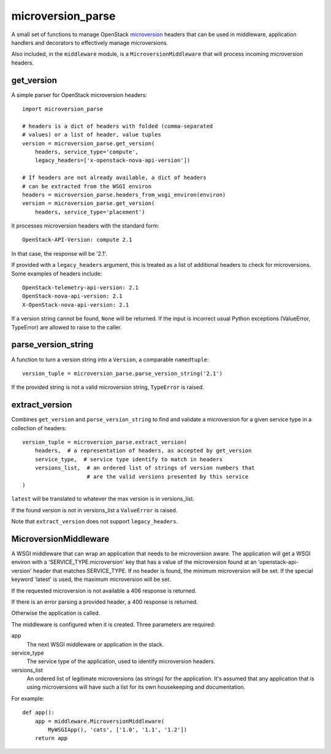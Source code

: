 microversion_parse
==================

A small set of functions to manage OpenStack `microversion`_ headers that can
be used in middleware, application handlers and decorators to effectively
manage microversions.

Also included, in the ``middleware`` module, is a ``MicroversionMiddleware``
that will process incoming microversion headers.

get_version
-----------

A simple parser for OpenStack microversion headers::

    import microversion_parse

    # headers is a dict of headers with folded (comma-separated
    # values) or a list of header, value tuples
    version = microversion_parse.get_version(
        headers, service_type='compute',
        legacy_headers=['x-openstack-nova-api-version'])

    # If headers are not already available, a dict of headers
    # can be extracted from the WSGI environ
    headers = microversion_parse.headers_from_wsgi_environ(environ)
    version = microversion_parse.get_version(
        headers, service_type='placement')

It processes microversion headers with the standard form::

    OpenStack-API-Version: compute 2.1

In that case, the response will be '2.1'.

If provided with a ``legacy_headers`` argument, this is treated as
a list of additional headers to check for microversions. Some examples of
headers include::

    OpenStack-telemetry-api-version: 2.1
    OpenStack-nova-api-version: 2.1
    X-OpenStack-nova-api-version: 2.1

If a version string cannot be found, ``None`` will be returned. If
the input is incorrect usual Python exceptions (ValueError,
TypeError) are allowed to raise to the caller.

parse_version_string
--------------------

A function to turn a version string into a ``Version``, a comparable
``namedtuple``::

    version_tuple = microversion_parse.parse_version_string('2.1')

If the provided string is not a valid microversion string, ``TypeError``
is raised.

extract_version
---------------

Combines ``get_version`` and ``parse_version_string`` to find and validate
a microversion for a given service type in a collection of headers::

    version_tuple = microversion_parse.extract_version(
        headers,  # a representation of headers, as accepted by get_version
        service_type,  # service type identify to match in headers
        versions_list,  # an ordered list of strings of version numbers that
                        # are the valid versions presented by this service
    )

``latest`` will be translated to whatever the max version is in versions_list.

If the found version is not in versions_list a ``ValueError`` is raised.

Note that ``extract_version`` does not support ``legacy_headers``.

MicroversionMiddleware
----------------------

A WSGI middleware that can wrap an application that needs to be microversion
aware. The application will get a WSGI environ with a
'SERVICE_TYPE.microversion' key that has a value of the microversion found at
an 'openstack-api-version' header that matches SERVICE_TYPE.  If no header is
found, the minimum microversion will be set. If the special keyword 'latest' is
used, the maximum microversion will be set.

If the requested microversion is not available a 406 response is returned.

If there is an error parsing a provided header, a 400 response is returned.

Otherwise the application is called.

The middleware is configured when it is created. Three parameters are required:

app
  The next WSGI middleware or application in the stack.

service_type
  The service type of the application, used to identify microversion headers.

versions_list
  An ordered list of legitimate microversions (as strings) for the application.
  It's assumed that any application that is using microversions will have such
  a list for its own housekeeping and documentation.

For example::

    def app():
        app = middleware.MicroversionMiddleware(
            MyWSGIApp(), 'cats', ['1.0', '1.1', '1.2'])
        return app


.. _microversion: http://specs.openstack.org/openstack/api-wg/guidelines/microversion_specification.html
